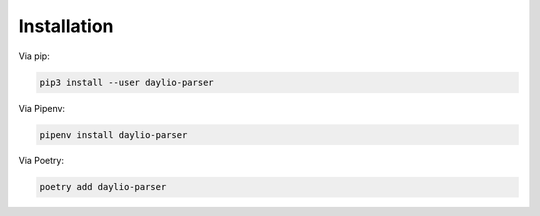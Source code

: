 Installation
============

Via pip:

.. code-block:: bash

    pip3 install --user daylio-parser

Via Pipenv:

.. code-block:: bash

    pipenv install daylio-parser

Via Poetry:

.. code-block:: bash

    poetry add daylio-parser
